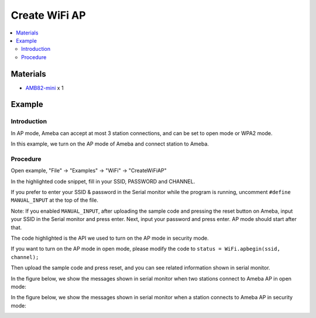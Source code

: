 Create WiFi AP
==============

.. contents::
  :local:
  :depth: 2

Materials
---------

-  `AMB82-mini <https://www.amebaiot.com/en/where-to-buy-link/#buy_amb82_mini>`_ x 1

Example
-------

Introduction
~~~~~~~~~~~~

In AP mode, Ameba can accept at most 3 station connections, and can be
set to open mode or WPA2 mode.

In this example, we turn on the AP mode of Ameba and connect station to
Ameba.

Procedure
~~~~~~~~~

Open example, "File" -> "Examples" -> "WiFi" -> "CreateWiFiAP"

|image01|

In the highlighted code snippet, fill in your SSID, PASSWORD and
CHANNEL.

If you prefer to enter your SSID & password in the Serial monitor
while the program is running, uncomment ``#define MANUAL_INPUT`` at the top
of the file.

|image02|

Note: If you enabled ``MANUAL_INPUT``, after uploading the sample
code and pressing the reset button on Ameba, input your SSID in the
Serial monitor and press enter. Next, input your password and press
enter. AP mode should start after that.

|image03|

The code highlighted is the API we used to turn on the AP mode in
security mode.

If you want to turn on the AP mode in open mode, please modify the code
to ``status = WiFi.apbegin(ssid, channel);``

Then upload the sample code and press reset, and you can see related
information shown in serial monitor.

|image04|

In the figure below, we show the messages shown in serial monitor when
two stations connect to Ameba AP in open mode:

|image05|

In the figure below, we show the messages shown in serial monitor when a
station connects to Ameba AP in security mode:

|image06|

.. |image01| image:: ../../../_static/amebapro2/Example_Guides/WiFi/Create_WiFi_AP/image01.png
   :width: 822 px
   :height: 886 px
.. |image02| image:: ../../../_static/amebapro2/Example_Guides/WiFi/Create_WiFi_AP/image02.png
   :width: 817 px
   :height: 882 px
.. |image03| image:: ../../../_static/amebapro2/Example_Guides/WiFi/Create_WiFi_AP/image03.png
   :width: 826 px
   :height: 997 px
   :scale: 80%
.. |image04| image:: ../../../_static/amebapro2/Example_Guides/WiFi/Create_WiFi_AP/image04.png
   :width: 663 px
   :height: 775 px
.. |image05| image:: ../../../_static/amebapro2/Example_Guides/WiFi/Create_WiFi_AP/image05.png
   :width: 478 px
   :height: 560 px
.. |image06| image:: ../../../_static/amebapro2/Example_Guides/WiFi/Create_WiFi_AP/image06.png
   :width: 561 px
   :height: 712 px
